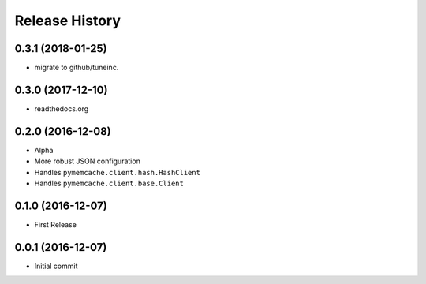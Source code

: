 .. :changelog:

Release History
===============

0.3.1 (2018-01-25)
------------------
- migrate to github/tuneinc.

0.3.0 (2017-12-10)
------------------
- readthedocs.org

0.2.0 (2016-12-08)
------------------
- Alpha
- More robust JSON configuration
- Handles ``pymemcache.client.hash.HashClient``
- Handles ``pymemcache.client.base.Client``

0.1.0 (2016-12-07)
------------------
- First Release

0.0.1 (2016-12-07)
------------------
- Initial commit
